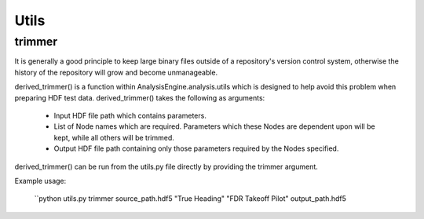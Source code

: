 .. _NumpyTips:

Utils
=====

trimmer
-------

It is generally a good principle to keep large binary files outside of a repository's version control system,
otherwise the history of the repository will grow and become unmanageable.

derived_trimmer() is a function within AnalysisEngine.analysis.utils which is designed
to help avoid this problem when preparing HDF test data. derived_trimmer() takes
the following as arguments:

 * Input HDF file path which contains parameters.
 * List of Node names which are required. Parameters which these Nodes are dependent upon will be kept, while all others will be trimmed.
 * Output HDF file path containing only those parameters required by the Nodes specified.

derived_trimmer() can be run from the utils.py file directly by providing the trimmer argument.

Example usage:

 ``python utils.py trimmer source_path.hdf5 "True Heading" "FDR Takeoff Pilot" output_path.hdf5

